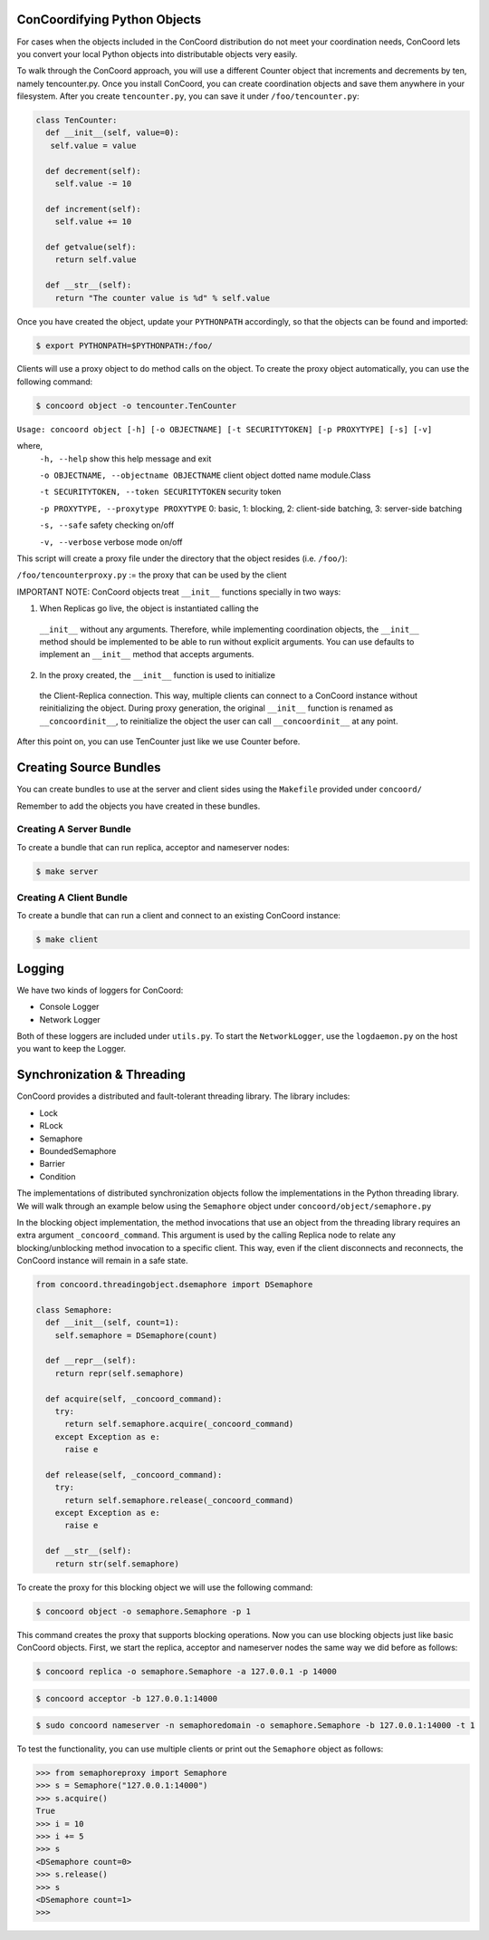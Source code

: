 ConCoordifying Python Objects
-----------------------------
For cases when the objects included in the ConCoord distribution do
not meet your coordination needs, ConCoord lets you convert your
local Python objects into distributable objects very easily.

To walk through the ConCoord approach, you will use a different
Counter object that increments and decrements by ten, namely
tencounter.py. Once you install ConCoord, you can create coordination
objects and save them anywhere in your filesystem. After you create
``tencounter.py``, you can save it under ``/foo/tencounter.py``:

.. sourcecode:: python

  class TenCounter:
    def __init__(self, value=0):
     self.value = value

    def decrement(self):
      self.value -= 10

    def increment(self):
      self.value += 10

    def getvalue(self):
      return self.value

    def __str__(self):
      return "The counter value is %d" % self.value

Once you have created the object, update your ``PYTHONPATH`` accordingly,
so that the objects can be found and imported:

.. sourcecode:: console

  $ export PYTHONPATH=$PYTHONPATH:/foo/

Clients will use a proxy object to do method calls on the object.
To create the proxy object automatically, you can use the following
command:

.. sourcecode:: console

  $ concoord object -o tencounter.TenCounter

``Usage: concoord object [-h] [-o OBJECTNAME] [-t SECURITYTOKEN] [-p PROXYTYPE] [-s] [-v]``

where,
  ``-h, --help``				show this help message and exit

  ``-o OBJECTNAME, --objectname OBJECTNAME``	client object dotted name module.Class

  ``-t SECURITYTOKEN, --token SECURITYTOKEN``	security token

  ``-p PROXYTYPE, --proxytype PROXYTYPE``	0: basic, 1: blocking, 2: client-side batching, 3: server-side batching

  ``-s, --safe``            			safety checking on/off

  ``-v, --verbose``         			verbose mode on/off

This script will create a proxy file under the directory that the
object resides (i.e. ``/foo/``):

``/foo/tencounterproxy.py`` := the proxy that can be used by the client

IMPORTANT NOTE: ConCoord objects treat ``__init__`` functions specially in
two ways:

1) When Replicas go live, the object is instantiated calling the
  ``__init__`` without any arguments. Therefore, while implementing
  coordination objects, the ``__init__`` method should be implemented to
  be able to run without explicit arguments. You can use defaults to
  implement an ``__init__`` method that accepts arguments.

2) In the proxy created, the ``__init__`` function is used to initialize
  the Client-Replica connection. This way, multiple clients can
  connect to a ConCoord instance without reinitializing the
  object. During proxy generation, the original ``__init__`` function is
  renamed as ``__concoordinit__``, to reinitialize the object the user can
  call ``__concoordinit__`` at any point.

After this point on, you can use TenCounter just like we use Counter before.

Creating Source Bundles
-----------------------

You can create bundles to use at the server and client sides using the
``Makefile`` provided under ``concoord/``

Remember to add the objects you have created in these bundles.

Creating A Server Bundle
~~~~~~~~~~~~~~~~~~~~~~~~

To create a bundle that can run replica, acceptor and nameserver
nodes:

.. sourcecode:: console

  $ make server

Creating A Client Bundle
~~~~~~~~~~~~~~~~~~~~~~~~

To create a bundle that can run a client and connect to an existing
ConCoord instance:

.. sourcecode:: console

  $ make client

Logging
-------

We have two kinds of loggers for ConCoord:

* Console Logger
* Network Logger

Both of these loggers are included under ``utils.py``. To start the
``NetworkLogger``, use the ``logdaemon.py`` on the host you want to keep the
Logger.

Synchronization & Threading
---------------------------

ConCoord provides a distributed and fault-tolerant threading
library. The library includes:

*  Lock
*  RLock
*  Semaphore
*  BoundedSemaphore
*  Barrier
*  Condition

The implementations of distributed synchronization objects follow the
implementations in the Python threading library. We will walk through
an example below using the ``Semaphore`` object under
``concoord/object/semaphore.py``

In the blocking object implementation, the method invocations that use
an object from the threading library requires an extra argument
``_concoord_command``. This argument is used by the calling Replica node
to relate any blocking/unblocking method invocation to a specific
client. This way, even if the client disconnects and reconnects, the
ConCoord instance will remain in a safe state.

.. sourcecode:: python

  from concoord.threadingobject.dsemaphore import DSemaphore

  class Semaphore:
    def __init__(self, count=1):
      self.semaphore = DSemaphore(count)

    def __repr__(self):
      return repr(self.semaphore)

    def acquire(self, _concoord_command):
      try:
	return self.semaphore.acquire(_concoord_command)
      except Exception as e:
        raise e

    def release(self, _concoord_command):
      try:
        return self.semaphore.release(_concoord_command)
      except Exception as e:
        raise e

    def __str__(self):
      return str(self.semaphore)

To create the proxy for this blocking object we will use the following command:

.. sourcecode:: console

  $ concoord object -o semaphore.Semaphore -p 1

This command creates the proxy that supports blocking operations. Now
you can use blocking objects just like basic ConCoord objects. First,
we start the replica, acceptor and nameserver nodes the same way we
did before as follows:

.. sourcecode:: console

  $ concoord replica -o semaphore.Semaphore -a 127.0.0.1 -p 14000

.. sourcecode:: console

  $ concoord acceptor -b 127.0.0.1:14000

.. sourcecode:: console

  $ sudo concoord nameserver -n semaphoredomain -o semaphore.Semaphore -b 127.0.0.1:14000 -t 1

To test the functionality, you can use multiple clients or print out the ``Semaphore`` object as follows:

.. sourcecode:: pycon

  >>> from semaphoreproxy import Semaphore
  >>> s = Semaphore("127.0.0.1:14000")
  >>> s.acquire()
  True
  >>> i = 10
  >>> i += 5
  >>> s
  <DSemaphore count=0>
  >>> s.release()
  >>> s
  <DSemaphore count=1>
  >>>
